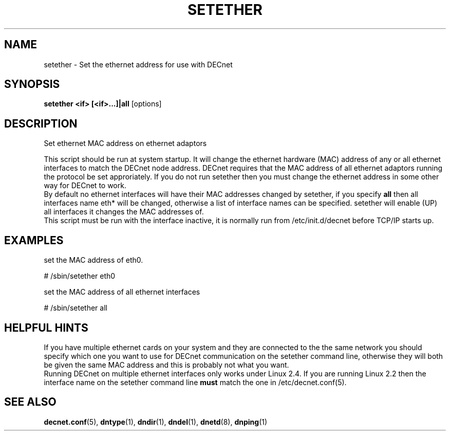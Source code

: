 .TH SETETHER 8 "March 01 2001" "DECnet utilities"

.SH NAME
setether \- Set the ethernet address for use with DECnet

.SH SYNOPSIS
.B setether <if> [<if>...]|all
[options]
.br
.SH DESCRIPTION
.PP
Set ethernet MAC address on ethernet adaptors
.br
 
.br
This script should be run at system startup. It will 
change the ethernet hardware (MAC) address of any or all ethernet interfaces to
match the DECnet node address. DECnet requires that the MAC address of all
ethernet adaptors running the protocol be set approriately.
If you do not run setether then you must change the ethernet address in some
other way for DECnet to work.
.br
By default no ethernet interfaces will have their MAC addresses changed by
setether, if you specify 
.B all
then all interfaces name eth* will be changed,
otherwise a list of interface names can be specified.
setether will enable (UP) all interfaces it changes the MAC addresses of.
.br
This script must be run with the interface inactive, it is normally run from 
/etc/init.d/decnet before TCP/IP starts up.
.br
.SH EXAMPLES
.br
set the MAC address of eth0.
.br
.PP
    # /sbin/setether eth0
.br
.br

set the MAC address of all ethernet interfaces
.br
.PP
    # /sbin/setether all
.br

.SH HELPFUL HINTS
If you have multiple ethernet cards on your system and they are connected
to the the same network you should
specify which one you want to use for DECnet communication on the setether
command line, otherwise they will both be given the same MAC address and this
is probably not what you want.
.br
Running DECnet on multiple ethernet interfaces only works under Linux 2.4. If you are
running Linux 2.2 then the interface name on the setether command line 
.B must
match the one in /etc/decnet.conf(5).
 
.SH SEE ALSO
.BR decnet.conf "(5), " dntype "(1), " dndir "(1), " dndel "(1), " dnetd "(8), " dnping "(1)" 


